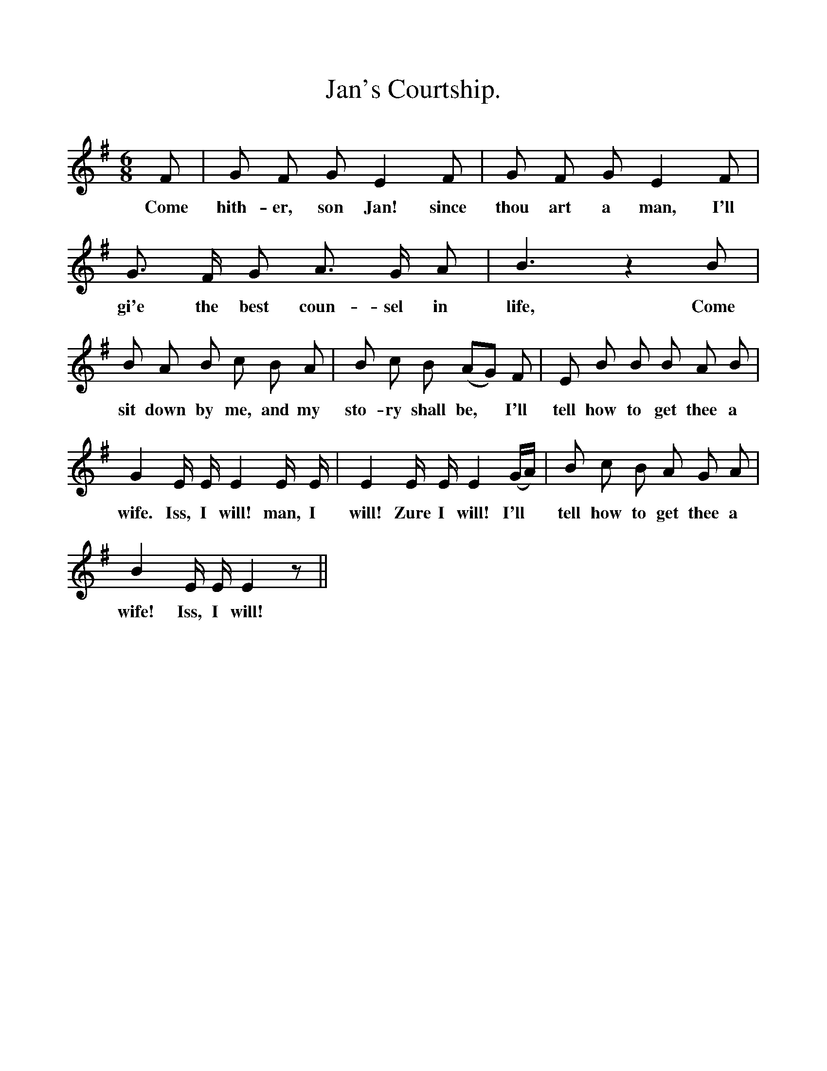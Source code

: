 %%scale 1
X:1
T:Jan's Courtship.
B:Songs of the West by S. Baring-Gould.
S:
M:6/8
L:1/8
K:G
F|G F G E2 F|G F G E2 F|G3/2 F1/2 G A3/2 G1/2 A| B3 z2 B|
w:Come hith-er, son Jan! since thou art a man, I'll gi'e the best coun-sel in life, Come
B A B c B A|B c B (AG) F|E B B B A B|
w:sit down by me, and my sto-ry shall be, *I'll tell how to get thee a
G2 E1/2 E1/2 E2 E1/2 E1/2|E2 E1/2 E1/2 E2 (G1/2A1/2)|B c B A G A|
w:wife. Iss, I will! man, I will! Zure I will! I'll *tell how to get thee a 
B2 E1/2 E1/2 E2 z||
w:wife! Iss, I will! 
